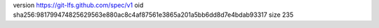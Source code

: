 version https://git-lfs.github.com/spec/v1
oid sha256:981799474825629563e880ac8c4af87561e3865a201a5bb6dd8d7e4bdab93317
size 235
